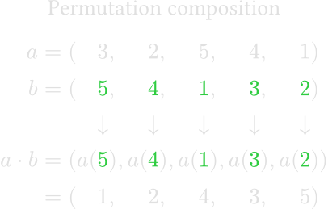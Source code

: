 #set text(fill: color.hsl(0deg, 0, 88%), size: 10pt)
#set page(width: auto, height: auto, margin: 0em)

#let r(x) = text(fill: green, $#x$)

#align(center)[Permutation composition]

$
  a &= (&&3, &&2, &&5, &&4, &&1) \
  b &= (&&#r(5), &&#r(4), &&#r(1), &&#r(3), &&#r(2)) \
  &&&arrow.b&&arrow.b&&arrow.b&&arrow.b&&arrow.b \
  a dot b
  &= (a(&&#r(5)), a(&&#r(4)), a(&&#r(1)), a(&&#r(3)), a(&&#r(2))) \
  &= (&&1, &&2, &&4, &&3, &&5) \
$
